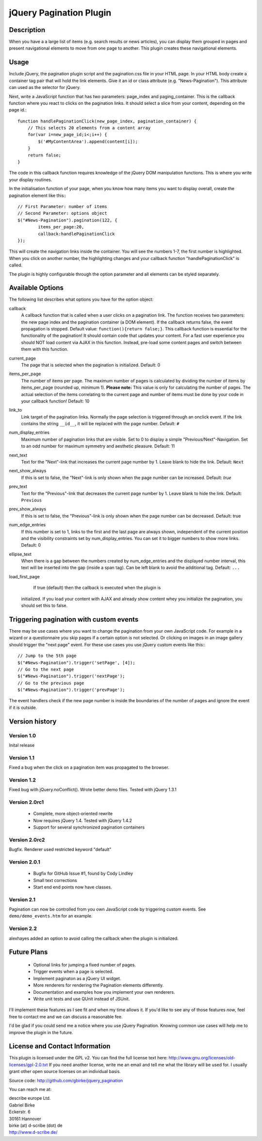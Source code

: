 jQuery Pagination Plugin
========================

Description
-----------
When you have a a large list of items (e.g. search results or news articles), 
you can display them grouped in pages and present navigational elements to move 
from one page to another. This plugin creates these navigational elements. 

Usage
-----
Include jQuery, the pagination plugin script and the pagination.css file in
your HTML page. In your HTML body create a container tag pair that will hold
the link elements. Give it an id or class attribute (e.g. "News-Pagination").
This attribute can used as the selector for jQuery.

Next, write a JavaScript function that has two parameters: page_index and
paging_container. This is the callback function where you react to clicks on the
pagination links. It should select a slice from your content, depending on the
page id.::

    function handlePaginationClick(new_page_index, pagination_container) {
        // This selects 20 elements from a content array
        for(var i=new_page_id;i<;i++) {
            $('#MyContentArea').append(content[i]);
        }
        return false;
    }

The code in this callback function requires knowledge of the jQuery DOM
manipulation functions. This is where you write your display routines.
    
In the initialisation function of your page, when you know how many items you
want to display overall, create the pagination element like this:::

	// First Parameter: number of items
	// Second Parameter: options object
	$("#News-Pagination").pagination(122, {
		items_per_page:20, 
		callback:handlePaginationClick
	});

This will create the navigation links inside the container. You will see the 
numbers 1-7, the first number is highlighted. When you click on another number, 
the highlighting changes and your callback function "handlePaginationClick" 
is called.

The plugin is highly configurable through the option parameter and all elements 
can be styled separately.


Available Options
-----------------
The following list describes what options you have for the option object:

callback
	A callback function that is called when a user clicks on a pagination link. The 
	function receives two parameters: the new page index and the pagination 
	container (a DOM element). If the callback returns false, the event 
	propagation is stopped. Default value: ``function(){return false;}``.
	This callback function is essential for the functionality of the pagination!
	It should contain code that updates your content.
	For a fast user experience you should NOT load content via AJAX in this 
	function. Instead, pre-load some content pages and switch between them with
	this function.
    
current_page
	The page that is selected when the pagination is initialized. Default: 0
	
items_per_page
	The number of items per page. The maximum number of pages is calculated by
	dividing the number of items by items_per_page (rounded up, minimum 1).
	**Please note:** This value is only for calculating the number of pages. 
	The actual selection of the items correlating to the current page and
	number of items must be done by your code in your callback function!
	Default: 10
	
link_to
	Link target of the pagination links. Normally the page selection is 
	triggered through an onclick event. If the link contains the string 
	``__id__``, it will be replaced with the page number. Default: ``#``
	
num_display_entries
	Maximum number of pagination links that are visible. Set to 0 to display a
	simple "Previous/Next"-Navigation. Set to an odd number for maximum 
	symmetry and aesthetic pleasure. Default: 11
	
next_text
	Text for the "Next"-link that increases the current page number by 1. 
	Leave blank to hide the link. Default: ``Next``
	
next_show_always
	If this is set to false, the "Next"-link is only shown when the page number 
	can be increased. Default: `true`
	
prev_text
	Text for the "Previous"-link that decreases the current page number by 1. 
	Leave blank to hide the link. Default: ``Previous``
	
prev_show_always
	If this is set to false, the "Previous"-link is only shown when the page 
	number can be decreased. Default: true
	
num_edge_entries
	If this number is set to 1, links to the first and the last page are always 
	shown, independent of the current position and the visibility constraints 
	set by num_display_entries. You can set it to bigger numbers to show more 
	links. Default: 0
	
ellipse_text
	When there is a gap between the numbers created by num_edge_entries and the 
	displayed number interval, this text will be inserted into the gap (inside a
	span tag). Can be left blank to avoid the additional tag. Default: ``...``

load_first_page
	If true (default) then the callback is executed when the plugin is 
    initialized. If you load your content with AJAX and already show content
    whey you initialize the pagination, you should set this to false.

Triggering pagination with custom events
----------------------------------------
There may be use cases where you want to change the pagination from your own
JavaScript code. For example in a wizard or a questionnaire you skip pages if
a certain option is not selected. Or clicking on images in an image gallery
should trigger the "next page" event. For these use cases you use jQuery
custom events like this:::

	// Jump to the 5th page 
	$("#News-Pagination").trigger('setPage', [4]);
	// Go to the next page
	$("#News-Pagination").trigger('nextPage');
	// Go to the previous page
	$("#News-Pagination").trigger('prevPage');

The event handlers check if the new page number is inside the boundaries of the number of pages and ignore the event if it is outside.

Version history
---------------
Version 1.0 
+++++++++++
Inital release   

Version 1.1 
+++++++++++
Fixed a bug when the click on a pagination item was propagated to the browser.   

Version 1.2 
+++++++++++
Fixed bug with jQuery.noConflict(). Wrote better demo files. Tested with 
jQuery 1.3.1

Version 2.0rc1
++++++++++++++
  - Complete, more object-oriented rewrite
  - Now requires jQuery 1.4. Tested with jQuery 1.4.2
  - Support for several synchronized pagination containers
  
Version 2.0rc2
++++++++++++++
Bugfix. Renderer used restricted keyword "default"

Version 2.0.1
+++++++++++++
  - Bugfix for GitHub Issue #1, found by Cody Lindley
  - Small text corrections
  - Start end end points now have classes.

Version 2.1
+++++++++++
Pagination can now be controlled from you own JavaScript code by triggering
custom events. See ``demo/demo_events.htm`` for an example.

Version 2.2
+++++++++++
alexhayes added an option to avoid calling the callback when the plugin is
initialized.

Future Plans
------------
   * Optional links for jumping a fixed number of pages.
   * Trigger events when a page is selected.
   * Implement paginaton as a jQuery UI widget.
   * More renderers for rendering the Pagination elements differently.
   * Documentation and examples how you implement your own renderers.
   * Write unit tests and use QUnit instead of JSUnit.

I'll implement these features as I see fit and when my time allows it. If 
you'd like to see any of those features *now*, feel free to contact me and we 
can discuss a reasonable fee.

I'd be glad if you could send me a notice where you use jQuery Pagination. 
Knowing common use cases will help me to improve the plugin in the future.

License and Contact Information
-------------------------------
This plugin is licensed under the GPL v2. You can find the full license text 
here: http://www.gnu.org/licenses/old-licenses/gpl-2.0.txt
If you need another license, write me an email and tell me what the library 
will be used for. I usually grant other open source licenses on an individual
basis.

Source code: http://github.com/gbirke/jquery_pagination

You can reach me at:

| describe europe Ltd.
| Gabriel Birke
| Eckerstr. 6
| 30161 Hannover
| birke (at) d-scribe (dot) de
| http://www.d-scribe.de/
